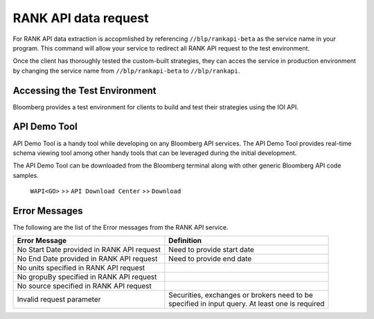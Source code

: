 #####################
RANK API data request
#####################

For RANK API data extraction is accopmlished by referencing ``//blp/rankapi-beta``  as the service name in your program. This command will allow your service to redirect all RANK API request to the test environment.

Once the client has thoroughly tested the custom-built strategies, they can acces the service in production environment by changing the service name from ``//blp/rankapi-beta`` to  ``//blp/rankapi``.


Accessing the Test Environment
==============================
Bloomberg provides a test environment for clients to build and test their strategies using the IOI API.


API Demo Tool
=============
API Demo Tool is a handy tool while developing on any Bloomberg API services. The API Demo Tool provides real-time schema viewing tool among other handy tools that can be leveraged during the initial development.

The API Demo Tool can be downloaded from the Bloomberg terminal along with other generic Bloomberg API code samples.

    ``WAPI<GO>`` >> ``API Download Center`` >> ``Download`` 


Error Messages
==============

The following are the list of the Error messages from the RANK API service.


+----------------------------------------------+-------------------------------------------------------+
|Error Message                                 |Definition                                             |
+==============================================+=======================================================+
| No Start Date provided in RANK API request   |  Need to provide start date                           |
+----------------------------------------------+-------------------------------------------------------+
| No End Date provided in RANK API request     |  Need to provide end date                             |
+----------------------------------------------+-------------------------------------------------------+
| No units specified in RANK API request       |                                                       |
+----------------------------------------------+-------------------------------------------------------+
| No gropuBy specified in RANK API request     |                                                       |
+----------------------------------------------+-------------------------------------------------------+
| No source specified in RANK API request      |                                                       |
+----------------------------------------------+-------------------------------------------------------+
| Invalid request parameter                    | | Securities, exchanges or brokers need to be         |
|                                              | | specified in input query. At least one is required  |
+----------------------------------------------+-------------------------------------------------------+






